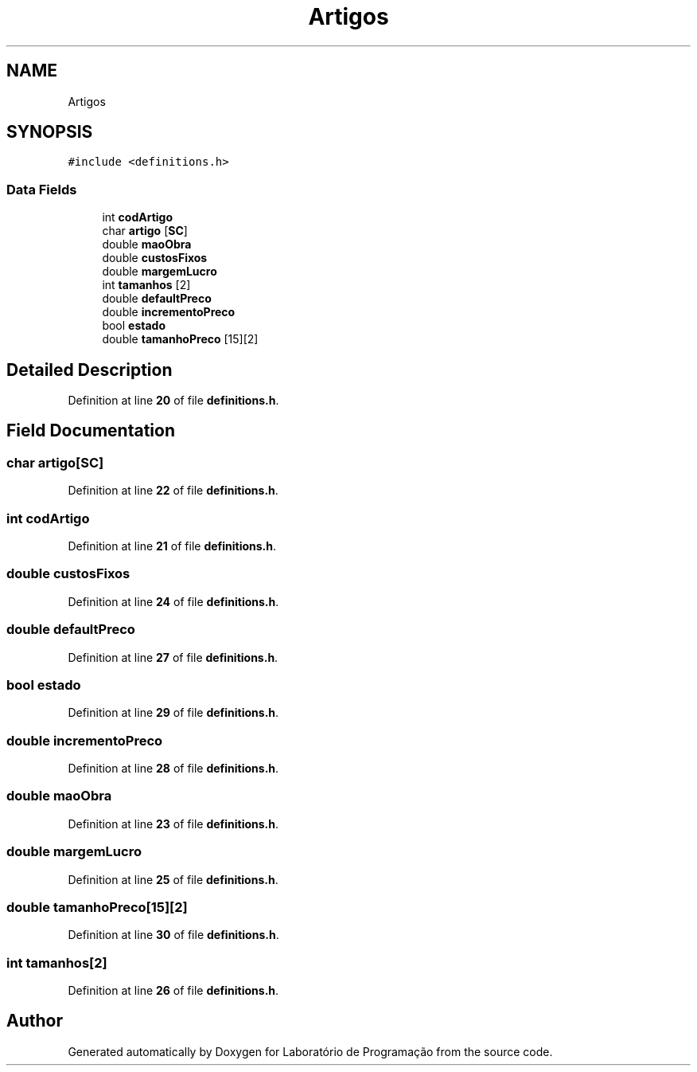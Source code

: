 .TH "Artigos" 3 "Fri Jan 14 2022" "Version Grupo 2" "Laboratório de Programação" \" -*- nroff -*-
.ad l
.nh
.SH NAME
Artigos
.SH SYNOPSIS
.br
.PP
.PP
\fC#include <definitions\&.h>\fP
.SS "Data Fields"

.in +1c
.ti -1c
.RI "int \fBcodArtigo\fP"
.br
.ti -1c
.RI "char \fBartigo\fP [\fBSC\fP]"
.br
.ti -1c
.RI "double \fBmaoObra\fP"
.br
.ti -1c
.RI "double \fBcustosFixos\fP"
.br
.ti -1c
.RI "double \fBmargemLucro\fP"
.br
.ti -1c
.RI "int \fBtamanhos\fP [2]"
.br
.ti -1c
.RI "double \fBdefaultPreco\fP"
.br
.ti -1c
.RI "double \fBincrementoPreco\fP"
.br
.ti -1c
.RI "bool \fBestado\fP"
.br
.ti -1c
.RI "double \fBtamanhoPreco\fP [15][2]"
.br
.in -1c
.SH "Detailed Description"
.PP 
Definition at line \fB20\fP of file \fBdefinitions\&.h\fP\&.
.SH "Field Documentation"
.PP 
.SS "char artigo[\fBSC\fP]"

.PP
Definition at line \fB22\fP of file \fBdefinitions\&.h\fP\&.
.SS "int codArtigo"

.PP
Definition at line \fB21\fP of file \fBdefinitions\&.h\fP\&.
.SS "double custosFixos"

.PP
Definition at line \fB24\fP of file \fBdefinitions\&.h\fP\&.
.SS "double defaultPreco"

.PP
Definition at line \fB27\fP of file \fBdefinitions\&.h\fP\&.
.SS "bool estado"

.PP
Definition at line \fB29\fP of file \fBdefinitions\&.h\fP\&.
.SS "double incrementoPreco"

.PP
Definition at line \fB28\fP of file \fBdefinitions\&.h\fP\&.
.SS "double maoObra"

.PP
Definition at line \fB23\fP of file \fBdefinitions\&.h\fP\&.
.SS "double margemLucro"

.PP
Definition at line \fB25\fP of file \fBdefinitions\&.h\fP\&.
.SS "double tamanhoPreco[15][2]"

.PP
Definition at line \fB30\fP of file \fBdefinitions\&.h\fP\&.
.SS "int tamanhos[2]"

.PP
Definition at line \fB26\fP of file \fBdefinitions\&.h\fP\&.

.SH "Author"
.PP 
Generated automatically by Doxygen for Laboratório de Programação from the source code\&.
